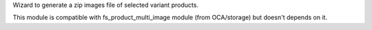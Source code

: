 Wizard to generate a zip images file of selected variant products.

This module is compatible with fs_product_multi_image module (from OCA/storage) but doesn't depends on it.
